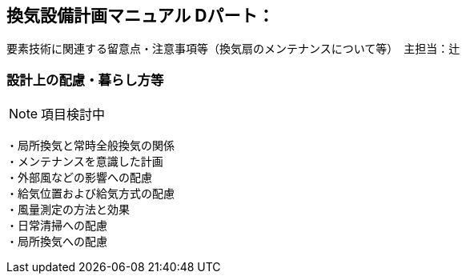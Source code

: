 
== 換気設備計画マニュアル Dパート：
要素技術に関連する留意点・注意事項等（換気扇のメンテナンスについて等）　主担当：辻

=== 設計上の配慮・暮らし方等
NOTE: 項目検討中

 ・局所換気と常時全般換気の関係
 ・メンテナンスを意識した計画
 ・外部風などの影響への配慮
 ・給気位置および給気方式の配慮
 ・風量測定の方法と効果
 ・日常清掃への配慮
 ・局所換気への配慮
